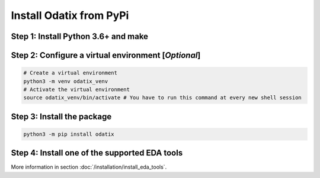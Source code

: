 ************************
Install Odatix from PyPi
************************

Step 1: Install Python 3.6+ and make
------------------------------------

.. tab:: Ubuntu/Debian

   .. code-block:: bash

      sudo apt update
      sudo apt install -y python3 make

.. tab:: Fedora/CentOS/AlmaLinux

   .. code-block:: bash

      sudo dnf update
      sudo dnf install -y python3 make

.. tab:: Arch Linux

   .. code-block:: bash

      sudo pacman -Syu
      sudo pacman -S python3 make --noconfirm

Step 2: Configure a virtual environment [*Optional*]
----------------------------------------------------

.. tab:: Ubuntu/Debian

   .. code-block:: bash

      sudo apt install -y python3-venv

.. tab:: Fedora/CentOS/AlmaLinux

   .. code-block:: bash
      
      # venv should be shipped with your python installation

.. tab:: Arch Linux

   .. code-block:: bash
      
      # venv should be shipped with your python installation

.. code-block:: bash

   # Create a virtual environment
   python3 -m venv odatix_venv
   # Activate the virtual environment
   source odatix_venv/bin/activate # You have to run this command at every new shell session

Step 3: Install the package
----------------------------

.. code-block:: bash

   python3 -m pip install odatix

Step 4: Install one of the supported EDA tools
----------------------------------------------

More information in section :doc:`/installation/install_eda_tools`.